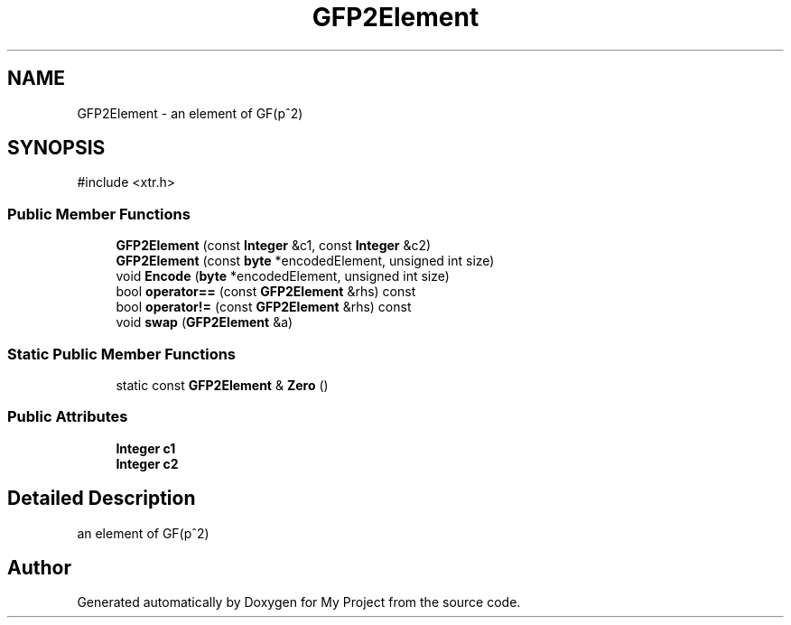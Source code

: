 .TH "GFP2Element" 3 "My Project" \" -*- nroff -*-
.ad l
.nh
.SH NAME
GFP2Element \- an element of GF(p^2)  

.SH SYNOPSIS
.br
.PP
.PP
\fR#include <xtr\&.h>\fP
.SS "Public Member Functions"

.in +1c
.ti -1c
.RI "\fBGFP2Element\fP (const \fBInteger\fP &c1, const \fBInteger\fP &c2)"
.br
.ti -1c
.RI "\fBGFP2Element\fP (const \fBbyte\fP *encodedElement, unsigned int size)"
.br
.ti -1c
.RI "void \fBEncode\fP (\fBbyte\fP *encodedElement, unsigned int size)"
.br
.ti -1c
.RI "bool \fBoperator==\fP (const \fBGFP2Element\fP &rhs) const"
.br
.ti -1c
.RI "bool \fBoperator!=\fP (const \fBGFP2Element\fP &rhs) const"
.br
.ti -1c
.RI "void \fBswap\fP (\fBGFP2Element\fP &a)"
.br
.in -1c
.SS "Static Public Member Functions"

.in +1c
.ti -1c
.RI "static const \fBGFP2Element\fP & \fBZero\fP ()"
.br
.in -1c
.SS "Public Attributes"

.in +1c
.ti -1c
.RI "\fBInteger\fP \fBc1\fP"
.br
.ti -1c
.RI "\fBInteger\fP \fBc2\fP"
.br
.in -1c
.SH "Detailed Description"
.PP 
an element of GF(p^2) 

.SH "Author"
.PP 
Generated automatically by Doxygen for My Project from the source code\&.
